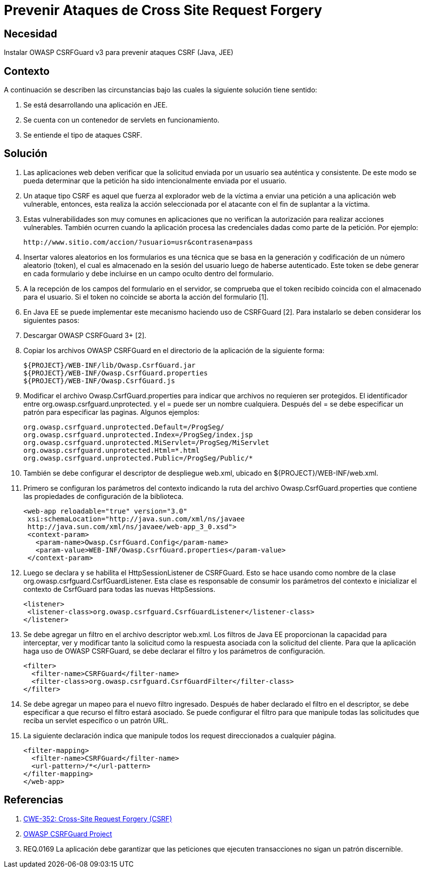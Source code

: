 :slug: kb/java/prevenir-ataque-cross-site-forgery/
:eth: no
:category: java
:description: TODO
:keywords: TODO
:kb: yes

= Prevenir Ataques de Cross Site Request Forgery

== Necesidad

Instalar OWASP CSRFGuard v3 para prevenir ataques CSRF (Java, JEE)

== Contexto

A continuación se describen las circunstancias 
bajo las cuales la siguiente solución tiene sentido:

. Se está desarrollando una aplicación en JEE.
. Se cuenta con un contenedor de servlets en funcionamiento.
. Se entiende el tipo de ataques CSRF.

== Solución

. Las aplicaciones web deben verificar que la solicitud 
enviada por un usuario sea auténtica y consistente. 
De este modo se pueda determinar que la petición 
ha sido intencionalmente enviada por el usuario.

. Un ataque tipo CSRF es aquel que fuerza al explorador web de la víctima 
a enviar una petición a una aplicación web vulnerable, 
entonces, esta realiza la acción seleccionada por el atacante 
con el fin de suplantar a la víctima.

. Estas vulnerabilidades son muy comunes en aplicaciones que no verifican 
la autorización para realizar acciones vulnerables. 
También ocurren cuando la aplicación procesa las credenciales dadas 
como parte de la petición. Por ejemplo:
+
[source, shell, linenums]
----
http://www.sitio.com/accion/?usuario=usr&contrasena=pass
----

. Insertar valores aleatorios en los formularios 
es una técnica que se basa en la  generación y codificación 
de un número aleatorio (token), 
el cual es almacenado en la sesión del usuario luego de haberse autenticado. 
Este token se debe generar en cada formulario 
y debe incluirse en un campo oculto dentro del formulario.

. A la recepción de los campos del formulario en el servidor, 
se comprueba que el token recibido coincida con el almacenado para el usuario. 
Si el token no coincide se aborta la acción del formulario [1].

. En Java EE se puede implementar este mecanismo haciendo uso de CSRFGuard [2]. 
Para instalarlo se deben considerar los siguientes pasos:

. Descargar OWASP CSRFGuard 3+ [2].

. Copiar los archivos OWASP CSRFGuard en el directorio 
de la aplicación de la siguiente forma:
+
[source, shell, linenums]
${PROJECT}/WEB-INF/lib/Owasp.CsrfGuard.jar
${PROJECT}/WEB-INF/Owasp.CsrfGuard.properties
${PROJECT}/WEB-INF/Owasp.CsrfGuard.js

. Modificar el archivo Owasp.CsrfGuard.properties 
para indicar que archivos no requieren ser protegidos. 
El identificador entre org.owasp.csrfguard.unprotected. 
y el = puede ser un nombre cualquiera. 
Después del = se debe especificar un patrón para especificar las paginas. 
Algunos ejemplos:
+
[source, shell, linenums]
org.owasp.csrfguard.unprotected.Default=/ProgSeg/
org.owasp.csrfguard.unprotected.Index=/ProgSeg/index.jsp
org.owasp.csrfguard.unprotected.MiServlet=/ProgSeg/MiServlet
org.owasp.csrfguard.unprotected.Html=*.html
org.owasp.csrfguard.unprotected.Public=/ProgSeg/Public/*
 
. También se debe configurar el descriptor de despliegue web.xml, 
ubicado en ${PROJECT}/WEB-INF/web.xml.

. Primero se configuran los parámetros del contexto 
indicando la ruta del archivo Owasp.CsrfGuard.properties 
que contiene las propiedades de configuración de la biblioteca.
+
[source, xml,linenums]
<web-app reloadable="true" version="3.0"
 xsi:schemaLocation="http://java.sun.com/xml/ns/javaee
 http://java.sun.com/xml/ns/javaee/web-app_3_0.xsd">
 <context-param>
   <param-name>Owasp.CsrfGuard.Config</param-name>
   <param-value>WEB-INF/Owasp.CsrfGuard.properties</param-value>
 </context-param>
 
. Luego se declara y se habilita el HttpSessionListener de CSRFGuard. 
Esto se hace usando como nombre de la clase 
org.owasp.csrfguard.CsrfGuardListener. 
Esta clase es responsable de consumir los parámetros del contexto 
e inicializar el contexto de CsrfGuard para todas las nuevas HttpSessions.
+
[source, xml,linenums]
<listener>
 <listener-class>org.owasp.csrfguard.CsrfGuardListener</listener-class>
</listener>

. Se debe agregar un filtro en el archivo descriptor web.xml. 
Los filtros de Java EE proporcionan la capacidad para interceptar, 
ver y modificar tanto la solicitud como la respuesta asociada 
con la solicitud del cliente. 
Para que la aplicación haga uso de OWASP CSRFGuard, 
se debe declarar el filtro y los parámetros de configuración.
+
[source, xml,linenums]
<filter>
  <filter-name>CSRFGuard</filter-name>
  <filter-class>org.owasp.csrfguard.CsrfGuardFilter</filter-class>
</filter>

. Se debe agregar un mapeo para el nuevo filtro ingresado. 
Después de haber declarado el filtro en el descriptor, 
se debe especificar a que recurso el filtro estará asociado. 
Se puede configurar el filtro para que manipule todas las solicitudes 
que reciba un servlet específico o un patrón URL.

. La siguiente declaración indica que manipule 
todos los request direccionados a cualquier página.
+
[source, xml,linenums]
<filter-mapping>
  <filter-name>CSRFGuard</filter-name>
  <url-pattern>/*</url-pattern>
</filter-mapping>
</web-app>
 
== Referencias

. https://cwe.mitre.org/data/definitions/352.html[CWE-352: Cross-Site Request Forgery (CSRF)]
. https://www.owasp.org/index.php/Category:OWASP_CSRFGuard_Project[OWASP CSRFGuard Project]
. REQ.0169 La aplicación debe garantizar 
que las peticiones que ejecuten transacciones no sigan un patrón discernible.